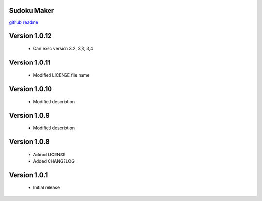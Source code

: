 Sudoku Maker
=======================

`github readme <https://github.com/hooor/sudoku_maker_python>`_

Version 1.0.12
======================
 - Can exec version 3.2, 3,3, 3,4

Version 1.0.11
======================
 - Modified LICENSE file name

Version 1.0.10
======================
 - Modified description

Version 1.0.9
======================
 - Modified description

Version 1.0.8
======================
 - Added LICENSE
 - Added CHANGELOG

Version 1.0.1
======================

 - Initial release


